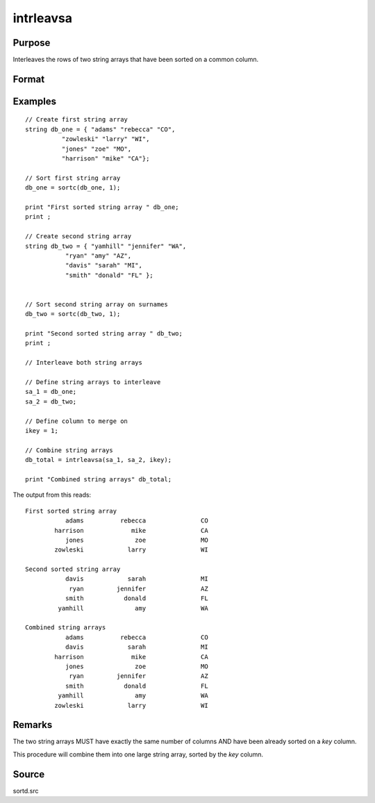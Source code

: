 
intrleavsa
==============================================

Purpose
----------------

Interleaves the rows of two string arrays that have been sorted on a common column.

Format
----------------
.. function:: y = intrleavsa(sa1, sa2, ikey)

    :param sa1: String array 1
    :type sa1: NxK

    :param sa2: String array 2
    :type sa2: MxK

    :param ikey: index of the key column the string arrays are sorted on.
    :type ikey: scalar integer

    :return y: combined string array.

    :rtype y: LxK string array

Examples
----------------

::

  // Create first string array
  string db_one = { "adams" "rebecca" "CO",
            "zowleski" "larry" "WI",
            "jones" "zoe" "MO",
            "harrison" "mike" "CA"};

  // Sort first string array
  db_one = sortc(db_one, 1);

  print "First sorted string array " db_one;
  print ;

  // Create second string array
  string db_two = { "yamhill" "jennifer" "WA",
             "ryan" "amy" "AZ",
             "davis" "sarah" "MI",
             "smith" "donald" "FL" };


  // Sort second string array on surnames
  db_two = sortc(db_two, 1);

  print "Second sorted string array " db_two;
  print ;

  // Interleave both string arrays

  // Define string arrays to interleave
  sa_1 = db_one;
  sa_2 = db_two;

  // Define column to merge on
  ikey = 1;

  // Combine string arrays
  db_total = intrleavsa(sa_1, sa_2, ikey);

  print "Combined string arrays" db_total;

The output from this reads:

::

    First sorted string array
               adams          rebecca               CO
            harrison             mike               CA
               jones              zoe               MO
            zowleski            larry               WI

    Second sorted string array
               davis            sarah               MI
                ryan         jennifer               AZ
               smith           donald               FL
             yamhill              amy               WA

    Combined string arrays
               adams          rebecca               CO
               davis            sarah               MI
            harrison             mike               CA
               jones              zoe               MO
                ryan         jennifer               AZ
               smith           donald               FL
             yamhill              amy               WA
            zowleski            larry               WI

Remarks
-------

The two string arrays MUST have exactly the same number of columns AND
have been already sorted on a *key* column.

This procedure will combine them into one large string array, sorted by the *key* column.

Source
------

sortd.src

.. seealso:: Functions :func:`intrleav`

